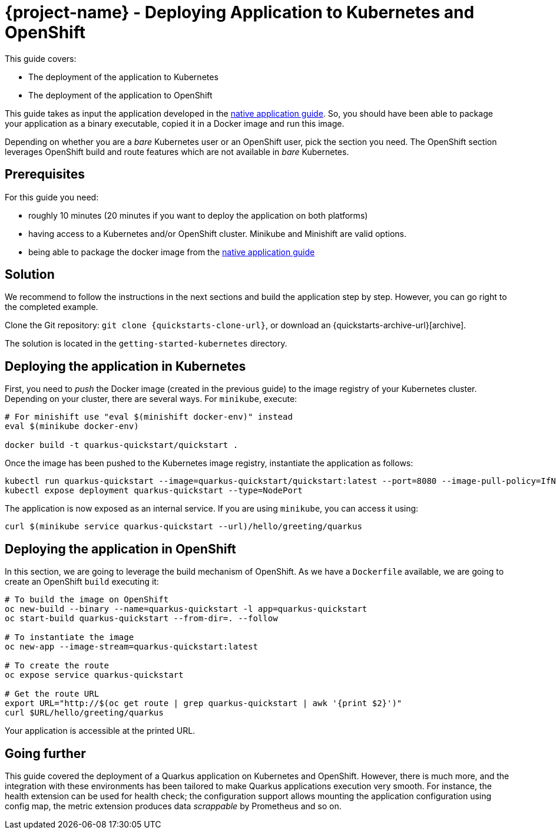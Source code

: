 = {project-name} - Deploying Application to Kubernetes and OpenShift

This guide covers:

* The deployment of the application to Kubernetes
* The deployment of the application to OpenShift

This guide takes as input the application developed in the link:building-native-image-guide.html[native application guide].
So, you should have been able to package your application as a binary executable, copied it in a Docker image and run this image.

Depending on whether you are a _bare_ Kubernetes user or an OpenShift user, pick the section you need.
The OpenShift section leverages OpenShift build and route features which are not available in _bare_ Kubernetes.

== Prerequisites

For this guide you need:

* roughly 10 minutes (20 minutes if you want to deploy the application on both platforms)
* having access to a Kubernetes and/or OpenShift cluster. Minikube and Minishift are valid options.
* being able to package the docker image from the link:building-native-image-guide.html[native application guide]



== Solution

We recommend to follow the instructions in the next sections and build the application step by step.
However, you can go right to the completed example.

Clone the Git repository: `git clone {quickstarts-clone-url}`, or download an {quickstarts-archive-url}[archive].

The solution is located in the `getting-started-kubernetes` directory.

== Deploying the application in Kubernetes

First, you need to _push_ the Docker image (created in the previous guide) to the image registry of your Kubernetes cluster.
Depending on your cluster, there are several ways.
For `minikube`, execute:

[source, bash]
----
# For minishift use "eval $(minishift docker-env)" instead
eval $(minikube docker-env)

docker build -t quarkus-quickstart/quickstart .
----

Once the image has been pushed to the Kubernetes image registry, instantiate the application as follows:

[source, bash]
----
kubectl run quarkus-quickstart --image=quarkus-quickstart/quickstart:latest --port=8080 --image-pull-policy=IfNotPresent
kubectl expose deployment quarkus-quickstart --type=NodePort
----

The application is now exposed as an internal service. If you are using `minikube`, you can access it using:

[source, bash]
----
curl $(minikube service quarkus-quickstart --url)/hello/greeting/quarkus
----

== Deploying the application in OpenShift

In this section, we are going to leverage the build mechanism of OpenShift.
As we have a `Dockerfile` available, we are going to create an OpenShift `build` executing it:

[source]
----
# To build the image on OpenShift
oc new-build --binary --name=quarkus-quickstart -l app=quarkus-quickstart
oc start-build quarkus-quickstart --from-dir=. --follow

# To instantiate the image
oc new-app --image-stream=quarkus-quickstart:latest

# To create the route
oc expose service quarkus-quickstart

# Get the route URL
export URL="http://$(oc get route | grep quarkus-quickstart | awk '{print $2}')"
curl $URL/hello/greeting/quarkus
----

Your application is accessible at the printed URL.

== Going further

This guide covered the deployment of a Quarkus application on Kubernetes and OpenShift.
However, there is much more, and the integration with these environments has been tailored to make Quarkus applications execution very smooth.
For instance, the health extension can be used for health check; the configuration support allows mounting the application configuration using config map, the metric extension produces data _scrappable_ by Prometheus and so on.


